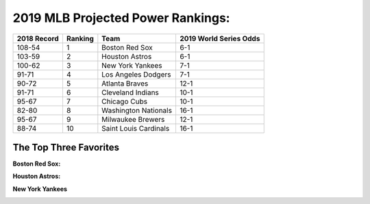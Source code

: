 2019 MLB Projected Power Rankings:
==================================

===========   =======   =====================   ======================
2018 Record   Ranking   Team                    2019 World Series Odds
===========   =======   =====================   ======================
108-54        1         Boston Red Sox          6-1                   
103-59        2         Houston Astros          6-1                   
100-62        3         New York Yankees        7-1                   
91-71         4         Los Angeles Dodgers     7-1                   
90-72         5         Atlanta Braves          12-1                  
91-71         6         Cleveland Indians       10-1                  
95-67         7         Chicago Cubs            10-1                  
82-80         8         Washington Nationals    16-1                  
95-67         9         Milwaukee Brewers       12-1                  
88-74         10        Saint Louis Cardinals   16-1
===========   =======   =====================   ======================

The Top Three Favorites
-----------------------

**Boston Red Sox:**

.. image:: boston.png

**Houston Astros:**

.. image:: houston.png

**New York Yankees**

.. image:: newyork.png
